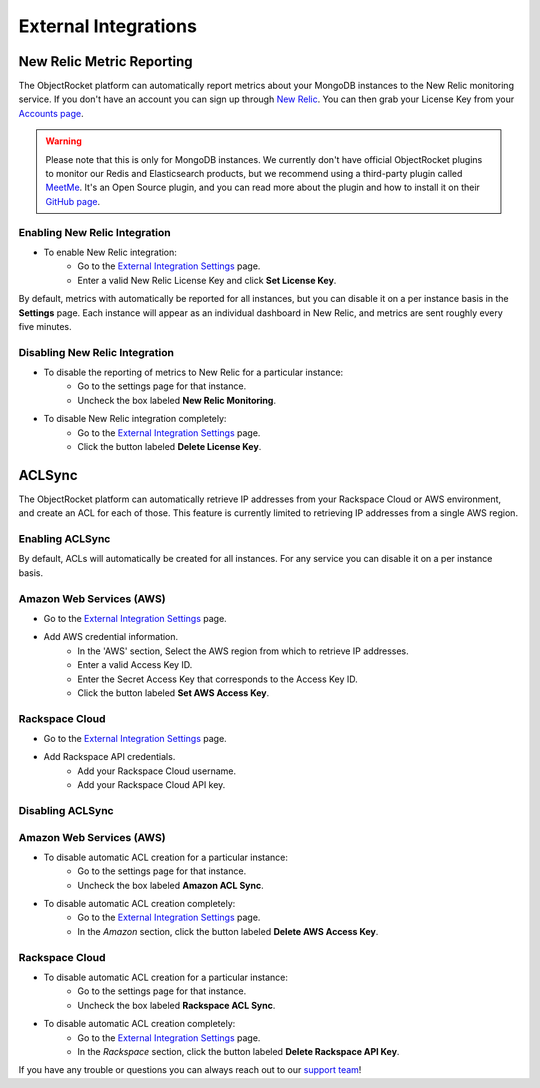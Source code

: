 External Integrations
=====================

New Relic Metric Reporting
--------------------------

The ObjectRocket platform can automatically report metrics about your MongoDB instances to the New Relic monitoring service. If you don't have an account you can sign up through `New Relic <http://newrelic.com/signup>`_. You can then grab your License Key from your `Accounts page <https://rpm.newrelic.com/accounts>`_.

.. warning::

   Please note that this is only for MongoDB instances. We currently don't have official ObjectRocket plugins to monitor our Redis and Elasticsearch products, but we recommend using a third-party plugin called `MeetMe <http://newrelic.com/plugins/poison-pen-llc/28>`_. It's an Open Source plugin, and you can read more about the plugin and how to install it on their `GitHub page <https://github.com/MeetMe/newrelic-plugin-agent>`_.

Enabling New Relic Integration
~~~~~~~~~~~~~~~~~~~~~~~~~~~~~~

* To enable New Relic integration:
    * Go to the `External Integration Settings`_ page.
    * Enter a valid New Relic License Key and click **Set License Key**.

.. image:: images/newrelic_ext.png
    :align: center

By default, metrics with automatically be reported for all instances, but you can disable it on a per instance basis in the **Settings** page. Each instance will appear as an individual dashboard in New Relic, and metrics are sent roughly every five minutes.


Disabling New Relic Integration
~~~~~~~~~~~~~~~~~~~~~~~~~~~~~~~

* To disable the reporting of metrics to New Relic for a particular instance:
    * Go to the settings page for that instance.
    * Uncheck the box labeled **New Relic Monitoring**.

.. image:: images/newrelic.png
    :align: center

* To disable New Relic integration completely:
    * Go to the `External Integration Settings`_ page.
    * Click the button labeled **Delete License Key**.


ACLSync
-------
The ObjectRocket platform can automatically retrieve IP addresses from your Rackspace Cloud or AWS environment, and create an ACL for each of those. This feature is currently limited to retrieving IP addresses from a single AWS region.

Enabling ACLSync
~~~~~~~~~~~~~~~~

By default, ACLs will automatically be created for all instances. For any service you can disable it on a per instance basis.

Amazon Web Services (AWS)
~~~~~~~~~~~~~~~~~~~~~~~~~

* Go to the `External Integration Settings`_ page.
* Add AWS credential information.
    * In the 'AWS' section, Select the AWS region from which to retrieve IP addresses.
    * Enter a valid Access Key ID.
    * Enter the Secret Access Key that corresponds to the Access Key ID.
    * Click the button labeled **Set AWS Access Key**.

.. image:: images/aws_aclsync.png
    :align: center


Rackspace Cloud
~~~~~~~~~~~~~~~

* Go to the `External Integration Settings`_ page.
* Add Rackspace API credentials.
    * Add your Rackspace Cloud username.
    * Add your Rackspace Cloud API key.

.. image:: images/rax_aclsync.png
    :align: center


Disabling ACLSync
~~~~~~~~~~~~~~~~~

Amazon Web Services (AWS)
~~~~~~~~~~~~~~~~~~~~~~~~~

* To disable automatic ACL creation for a particular instance:
    * Go to the settings page for that instance.
    * Uncheck the box labeled **Amazon ACL Sync**.

.. image:: images/awssync.png
    :align: center

* To disable automatic ACL creation completely:
    * Go to the `External Integration Settings`_ page.
    * In the *Amazon* section, click the button labeled **Delete AWS Access Key**.

Rackspace Cloud
~~~~~~~~~~~~~~~

* To disable automatic ACL creation for a particular instance:
    * Go to the settings page for that instance.
    * Uncheck the box labeled **Rackspace ACL Sync**.

.. image:: images/raxsync.png
    :align: center

* To disable automatic ACL creation completely:
    * Go to the `External Integration Settings`_ page.
    * In the *Rackspace* section, click the button labeled **Delete Rackspace API Key**.

If you have any trouble or questions you can always reach out to our `support team <mailto:support@objectrocket.com>`_!


.. _External Integration Settings: https://app.objectrocket.com/external/new_relic
.. _accounts: https://rpm.newrelic.com/accounts
.. _New Relic login: https://rpm.newrelic.com/login
